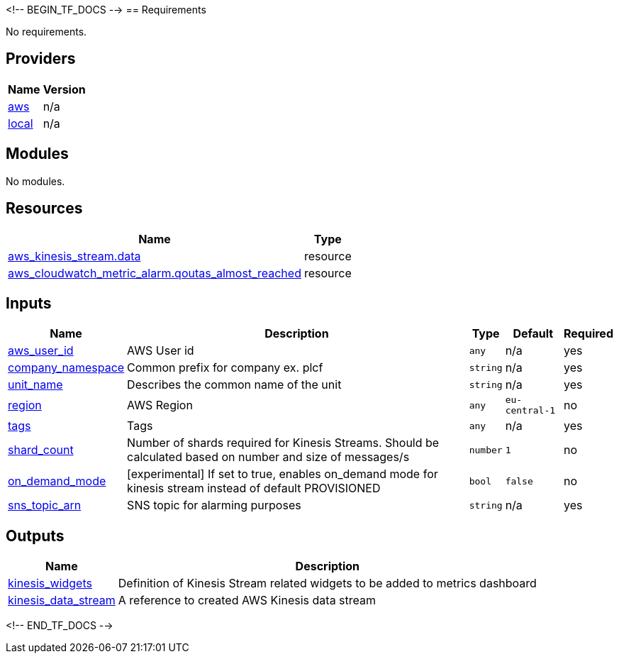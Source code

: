 <!-- BEGIN_TF_DOCS -->
== Requirements

No requirements.

== Providers

[cols="a,a",options="header,autowidth"]
|===
|Name |Version
|[[provider_aws]] <<provider_aws,aws>> |n/a
|[[provider_local]] <<provider_local,local>> |n/a
|===

== Modules

No modules.

== Resources
[cols="a,a",options="header,autowidth"]
|===
|Name |Type

|https://registry.terraform.io/providers/hashicorp/aws/latest/docs/resources/kinesis_stream[aws_kinesis_stream.data] |resource

|https://registry.terraform.io/providers/hashicorp/aws/latest/docs/resources/cloudwatch_metric_alarm[aws_cloudwatch_metric_alarm.qoutas_almost_reached] |resource
|===

== Inputs

[cols="a,a,a,a,a",options="header,autowidth"]

|===
|Name |Description |Type |Default |Required

|[[input_aws_user_id]] <<input_aws_user_id,aws_user_id>>
|AWS User id
|`any`
|n/a
|yes

|[[input_company_namespace]] <<input_company_namespace,company_namespace>>
|Common prefix for company ex. plcf
|`string`
|n/a
|yes

|[[input_unit_name]] <<input_unit_name,unit_name>>
|Describes the common name of the unit
|`string`
|n/a
|yes

|[[input_region]] <<input_region,region>>
|AWS Region
|`any`
|`eu-central-1`
|no

|[[input_tags]] <<input_tags,tags>>
|Tags
|`any`
|n/a
|yes

|[[input_shard_count]] <<input_shard_count,shard_count>>
|Number of shards required for Kinesis Streams. Should be calculated based on number and size of messages/s
|`number`
|`1`
|no

|[[input_on_demand_mode]] <<input_on_demand_mode,on_demand_mode>>
|[experimental] If set to true, enables on_demand mode for kinesis stream instead of default PROVISIONED
|`bool`
|`false`
|no

|[[input_sns_topic_arn]] <<input_sns_topic_arn,sns_topic_arn>>
|SNS topic for alarming purposes
|`string`
|n/a
|yes
|===

== Outputs

[cols="a,a",options="header,autowidth"]
|===
|Name |Description

|[[output_kinesis_widgets]] <<output_kinesis_widgets,kinesis_widgets>>
|Definition of Kinesis Stream related widgets to be added to metrics dashboard

|[[output_akinesis_data_stream]] <<output_kinesis_data_stream,kinesis_data_stream>>
|A reference to created AWS Kinesis data stream
|===
<!-- END_TF_DOCS -->
